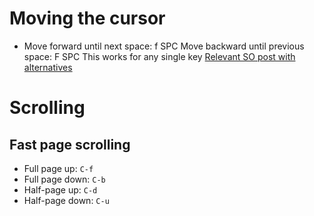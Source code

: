 * Moving the cursor

- Move forward until next space: f SPC
  Move backward until previous space: F SPC
  This works for any single key
  [[https://stackoverflow.com/questions/5432837/jump-to-next-white-space][Relevant SO post with alternatives]]


* Scrolling

** Fast page scrolling

- Full page up: ~C-f~
- Full page down: ~C-b~
- Half-page up: ~C-d~
- Half-page down: ~C-u~
